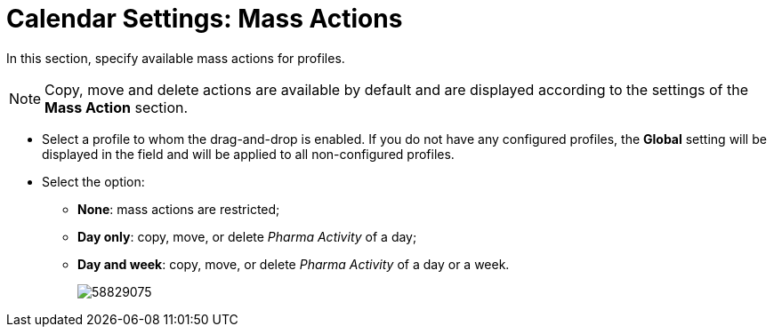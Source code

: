 = Calendar Settings: Mass Actions

In this section, specify available mass actions for profiles.

NOTE: Copy, move and delete actions are available by default and are displayed according to the settings of the *Mass Action* section.

* Select a profile to whom the drag-and-drop is enabled. If you do not have any configured profiles, the *Global* setting will be displayed in the field and will be applied to all non-configured profiles.
* Select the option:
** *None*: mass actions are restricted;
** *Day only*: copy, move, or delete _Pharma Activity_ of a day;
** *Day and week*: copy, move, or delete _Pharma Activity_ of a day or a week.
+
image:58829075.png[]
